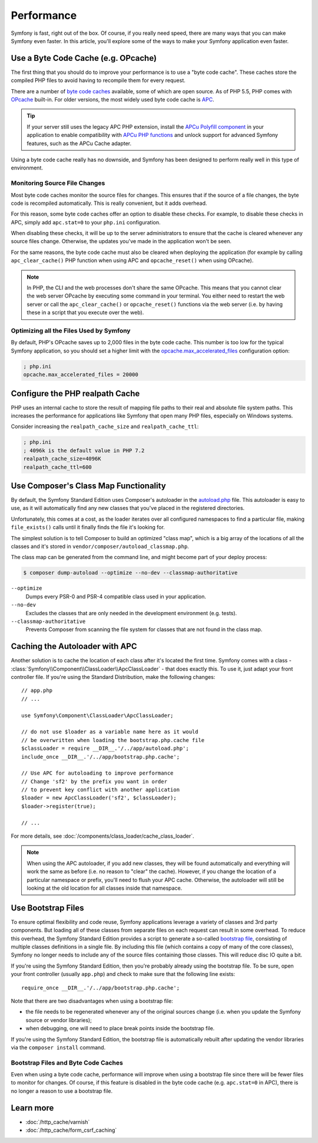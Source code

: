 .. index::
   single: Tests

Performance
===========

Symfony is fast, right out of the box. Of course, if you really need speed,
there are many ways that you can make Symfony even faster. In this article,
you'll explore some of the ways to make your Symfony application even faster.

.. index::
   single: Performance; Byte code cache

Use a Byte Code Cache (e.g. OPcache)
------------------------------------

The first thing that you should do to improve your performance is to use a
"byte code cache". These caches store the compiled PHP files to avoid having
to recompile them for every request.

There are a number of `byte code caches`_ available, some of which are open
source. As of PHP 5.5, PHP comes with `OPcache`_ built-in. For older versions,
the most widely used byte code cache is `APC`_.

.. tip::

    If your server still uses the legacy APC PHP extension, install the
    `APCu Polyfill component`_ in your application to enable compatibility with
    `APCu PHP functions`_ and unlock support for advanced Symfony features, such
    as the APCu Cache adapter.

Using a byte code cache really has no downside, and Symfony has been designed
to perform really well in this type of environment.

Monitoring Source File Changes
~~~~~~~~~~~~~~~~~~~~~~~~~~~~~~

Most byte code caches monitor the source files for changes. This ensures that if
the source of a file changes, the byte code is recompiled automatically.
This is really convenient, but it adds overhead.

For this reason, some byte code caches offer an option to disable these checks.
For example, to disable these checks in APC, simply add ``apc.stat=0`` to your
``php.ini`` configuration.

When disabling these checks, it will be up to the server administrators to
ensure that the cache is cleared whenever any source files change. Otherwise,
the updates you've made in the application won't be seen.

For the same reasons, the byte code cache must also be cleared when deploying
the application (for example by calling ``apc_clear_cache()`` PHP function when
using APC and ``opcache_reset()`` when using OPcache).

.. note::

    In PHP, the CLI and the web processes don't share the same OPcache. This
    means that you cannot clear the web server OPcache by executing some command
    in your terminal. You either need to restart the web server or call the
    ``apc_clear_cache()`` or ``opcache_reset()`` functions via the web server
    (i.e. by having these in a script that you execute over the web).

Optimizing all the Files Used by Symfony
~~~~~~~~~~~~~~~~~~~~~~~~~~~~~~~~~~~~~~~~

By default, PHP's OPcache saves up to 2,000 files in the byte code cache. This
number is too low for the typical Symfony application, so you should set a
higher limit with the `opcache.max_accelerated_files`_ configuration option:

.. code-block:: ini

    ; php.ini
    opcache.max_accelerated_files = 20000

Configure the PHP realpath Cache
--------------------------------

PHP uses an internal cache to store the result of mapping file paths to their
real and absolute file system paths. This increases the performance for
applications like Symfony that open many PHP files, especially on Windows
systems.

Consider increasing the ``realpath_cache_size`` and ``realpath_cache_ttl``:

.. code-block:: ini

    ; php.ini
    ; 4096k is the default value in PHP 7.2
    realpath_cache_size=4096K
    realpath_cache_ttl=600

.. index::
   single: Performance; Autoloader

Use Composer's Class Map Functionality
--------------------------------------

By default, the Symfony Standard Edition uses Composer's autoloader
in the `autoload.php`_ file. This autoloader is easy to use, as it will
automatically find any new classes that you've placed in the registered
directories.

Unfortunately, this comes at a cost, as the loader iterates over all configured
namespaces to find a particular file, making ``file_exists()`` calls until it
finally finds the file it's looking for.

The simplest solution is to tell Composer to build an optimized "class map",
which is a big array of the locations of all the classes and it's stored
in ``vendor/composer/autoload_classmap.php``.

The class map can be generated from the command line, and might become part of
your deploy process:

.. code-block:: bash

    $ composer dump-autoload --optimize --no-dev --classmap-authoritative

``--optimize``
  Dumps every PSR-0 and PSR-4 compatible class used in your application.
``--no-dev``
  Excludes the classes that are only needed in the development environment
  (e.g. tests).
``--classmap-authoritative``
  Prevents Composer from scanning the file system for classes that are not
  found in the class map.

Caching the Autoloader with APC
-------------------------------

Another solution is to cache the location of each class after it's located
the first time. Symfony comes with a class - :class:`Symfony\\Component\\ClassLoader\\ApcClassLoader` -
that does exactly this. To use it, just adapt your front controller file.
If you're using the Standard Distribution, make the following changes::

    // app.php
    // ...

    use Symfony\Component\ClassLoader\ApcClassLoader;

    // do not use $loader as a variable name here as it would
    // be overwritten when loading the bootstrap.php.cache file
    $classLoader = require __DIR__.'/../app/autoload.php';
    include_once __DIR__.'/../app/bootstrap.php.cache';

    // Use APC for autoloading to improve performance
    // Change 'sf2' by the prefix you want in order
    // to prevent key conflict with another application
    $loader = new ApcClassLoader('sf2', $classLoader);
    $loader->register(true);

    // ...

For more details, see :doc:`/components/class_loader/cache_class_loader`.

.. note::

    When using the APC autoloader, if you add new classes, they will be found
    automatically and everything will work the same as before (i.e. no
    reason to "clear" the cache). However, if you change the location of a
    particular namespace or prefix, you'll need to flush your APC cache. Otherwise,
    the autoloader will still be looking at the old location for all classes
    inside that namespace.

.. index::
   single: Performance; Bootstrap files

Use Bootstrap Files
-------------------

To ensure optimal flexibility and code reuse, Symfony applications leverage
a variety of classes and 3rd party components. But loading all of these classes
from separate files on each request can result in some overhead. To reduce
this overhead, the Symfony Standard Edition provides a script to generate
a so-called `bootstrap file`_, consisting of multiple classes definitions
in a single file. By including this file (which contains a copy of many of
the core classes), Symfony no longer needs to include any of the source files
containing those classes. This will reduce disc IO quite a bit.

If you're using the Symfony Standard Edition, then you're probably already
using the bootstrap file. To be sure, open your front controller (usually
``app.php``) and check to make sure that the following line exists::

    require_once __DIR__.'/../app/bootstrap.php.cache';

Note that there are two disadvantages when using a bootstrap file:

* the file needs to be regenerated whenever any of the original sources change
  (i.e. when you update the Symfony source or vendor libraries);

* when debugging, one will need to place break points inside the bootstrap file.

If you're using the Symfony Standard Edition, the bootstrap file is automatically
rebuilt after updating the vendor libraries via the ``composer install`` command.

Bootstrap Files and Byte Code Caches
~~~~~~~~~~~~~~~~~~~~~~~~~~~~~~~~~~~~

Even when using a byte code cache, performance will improve when using a bootstrap
file since there will be fewer files to monitor for changes. Of course, if this
feature is disabled in the byte code cache (e.g. ``apc.stat=0`` in APC), there
is no longer a reason to use a bootstrap file.

Learn more
----------

* :doc:`/http_cache/varnish`
* :doc:`/http_cache/form_csrf_caching`

.. _`byte code caches`: https://en.wikipedia.org/wiki/List_of_PHP_accelerators
.. _`OPcache`: http://php.net/manual/en/book.opcache.php
.. _`opcache.max_accelerated_files`: http://php.net/manual/en/opcache.configuration.php#ini.opcache.max-accelerated-files
.. _`APC`: http://php.net/manual/en/book.apc.php
.. _`APCu Polyfill component`: https://github.com/symfony/polyfill-apcu
.. _`APCu PHP functions`: http://php.net/manual/en/ref.apcu.php
.. _`autoload.php`: https://github.com/symfony/symfony-standard/blob/master/app/autoload.php
.. _`bootstrap file`: https://github.com/sensiolabs/SensioDistributionBundle/blob/master/Composer/ScriptHandler.php
